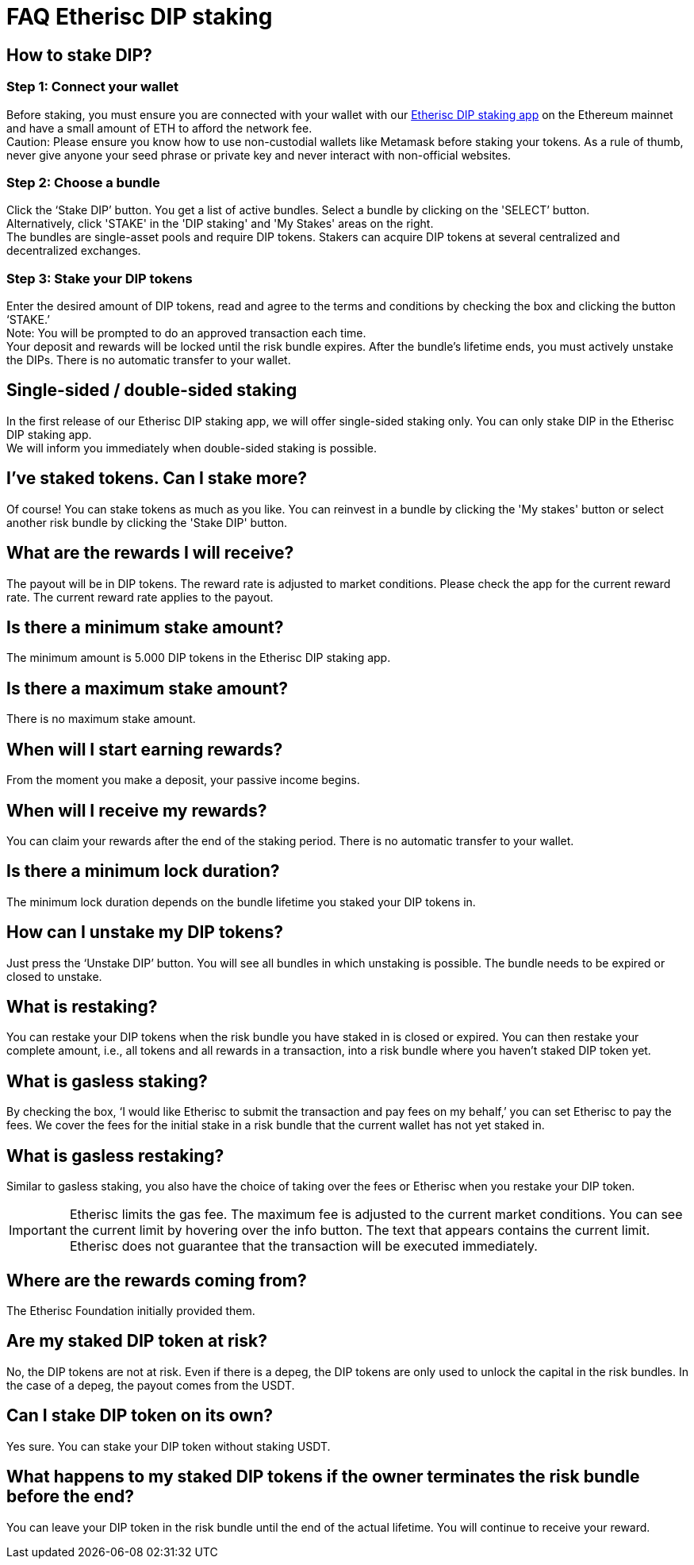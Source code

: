 = FAQ Etherisc DIP staking

== How to stake DIP?

=== Step 1: Connect your wallet

Before staking, you must ensure you are connected with your wallet with our https://staking.etherisc.com[Etherisc DIP staking app] on the Ethereum mainnet and have a small amount of ETH to afford the network fee. +
Caution: Please ensure you know how to use non-custodial wallets like Metamask before staking your tokens. As a rule of thumb, never give anyone your seed phrase or private key and never interact with non-official websites.

=== Step 2: Choose a bundle

Click the ‘Stake DIP’ button. You get a list of active bundles. Select a bundle by clicking on the 'SELECT’ button.  +
Alternatively, click 'STAKE' in the 'DIP staking' and 'My Stakes' areas on the right. +
The bundles are single-asset pools and require DIP tokens. Stakers can acquire DIP tokens at several centralized and decentralized exchanges.

=== Step 3: Stake your DIP tokens

Enter the desired amount of DIP tokens, read and agree to the terms and conditions by checking the box and clicking the button ‘STAKE.’ +
Note: You will be prompted to do an approved transaction each time. +
Your deposit and rewards will be locked until the risk bundle expires. After the bundle's lifetime ends, you must actively unstake the DIPs. There is no automatic transfer to your wallet.

== Single-sided / double-sided staking

In the first release of our Etherisc DIP staking app, we will offer single-sided staking only. You can only stake DIP in the Etherisc DIP staking app. +
We will inform you immediately when double-sided staking is possible.

== I’ve staked tokens. Can I stake more?

Of course! You can stake tokens as much as you like. You can reinvest in a bundle by clicking the 'My stakes' button or select another risk bundle by clicking the 'Stake DIP' button.

== What are the rewards I will receive?

The payout will be in DIP tokens. The reward rate is adjusted to market conditions. Please check the app for the current reward rate. The current reward rate applies to the payout.

== Is there a minimum stake amount?

The minimum amount is 5.000 DIP tokens in the Etherisc DIP staking app.

== Is there a maximum stake amount?

There is no maximum stake amount.

== When will I start earning rewards?

From the moment you make a deposit, your passive income begins.

== When will I receive my rewards?

You can claim your rewards after the end of the staking period. There is no automatic transfer to your wallet.

== Is there a minimum lock duration?

The minimum lock duration depends on the bundle lifetime you staked your DIP tokens in.

== How can I unstake my DIP tokens?

Just press the ‘Unstake DIP’ button. You will see all bundles in which unstaking is possible. The bundle needs to be expired or closed to unstake.

== What is restaking?

You can restake your DIP tokens when the risk bundle you have staked in is closed or expired. You can then restake your complete amount, i.e., all tokens and all rewards in a transaction, into a risk bundle where you haven’t staked DIP token yet.

== What is gasless staking?

By checking the box, '`I would like Etherisc to submit the transaction and pay fees on my behalf,`' you can set Etherisc to pay the fees. We cover the fees for the initial stake in a risk bundle that the current wallet has not yet staked in.

== What is gasless restaking?

Similar to gasless staking, you also have the choice of taking over the fees or Etherisc when you restake your DIP token.

IMPORTANT: Etherisc limits the gas fee. The maximum fee is adjusted to the current market conditions. You can see the current limit by hovering over the info button. The text that appears contains the current limit. Etherisc does not guarantee that the transaction will be executed immediately.

== Where are the rewards coming from?  

The Etherisc Foundation initially provided them. 

== Are my staked DIP token at risk?

No, the DIP tokens are not at risk. Even if there is a depeg, the DIP tokens are only used to unlock the capital in the risk bundles. In the case of a depeg, the payout comes from the USDT.

== Can I stake DIP token on its own?

Yes sure. You can stake your DIP token without staking USDT.

== What happens to my staked DIP tokens if the owner terminates the risk bundle before the end?

You can leave your DIP token in the risk bundle until the end of the actual lifetime. You will continue to receive your reward.

